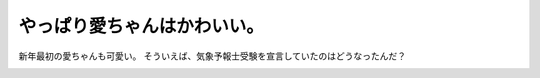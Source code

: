 ﻿やっぱり愛ちゃんはかわいい。
############################


新年最初の愛ちゃんも可愛い。
そういえば、気象予報士受験を宣言していたのはどうなったんだ？

.. image:: http://images-jp.amazon.com/images/G/09/icons/dvd/comingsoon_dvd.gif
   :alt: めざまし体操第2




.. author:: mkouhei
.. categories:: 駄文, 
.. tags::
.. comments::


